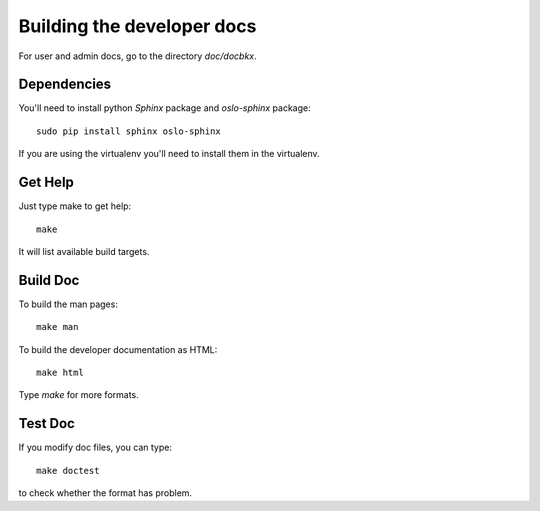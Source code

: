 ===========================
Building the developer docs
===========================

For user and admin docs, go to the directory `doc/docbkx`.

Dependencies
============

You'll need to install python *Sphinx* package and *oslo-sphinx*
package:

::

   sudo pip install sphinx oslo-sphinx

If you are using the virtualenv you'll need to install them in the
virtualenv.

Get Help
========

Just type make to get help:

::

   make

It will list available build targets.

Build Doc
=========

To build the man pages:

::

   make man

To build the developer documentation as HTML:

::

   make html

Type *make* for more formats.

Test Doc
========

If you modify doc files, you can type:

::

   make doctest

to check whether the format has problem.
